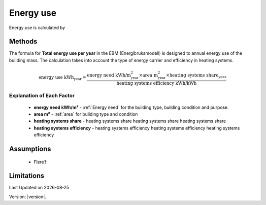 Energy use
###########

Energy use is calculated by



Methods
=======

The formula for **Total energy use per year** in the EBM (Energibruksmodell) is designed to annual energy use of the building mass. The calculation takes into account the type of energy carrier and efficiency in heating systems.

.. math::

   \text{energy use kWh}_{\text{year}} =
      \frac{
        \text{energy need kWh/m}^{\text{2}}_{\text{year}}
        \times
        \text{area m}^{\text{2}}_{\text{year}}
        \times \text{heating systems share}_{\text{year}}
      }{
        \text{heating systems efficiency kWh/kWh}
      }


Explanation of Each Factor
++++++++++++++++++++++++++

 * **energy need kWh/m²**
   - :ref:`Energy need` for the building type, building condition and purpose.
 * **area m²**
   - :ref:`area` for building type and condition
 * **heating systems share**
   - heating systems share heating systems share heating systems share
 * **heating systems efficiency**
   - heating systems efficiency heating systems efficiency heating systems efficiency


Assumptions
===========

 - Flere❓


Limitations
===========


.. |date| date::

Last Updated on |date|

Version: |version|.
